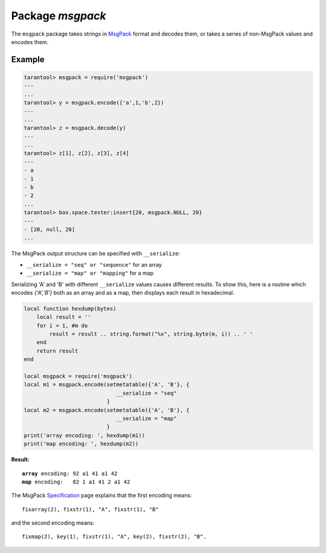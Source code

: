 -------------------------------------------------------------------------------
                                    Package `msgpack`
-------------------------------------------------------------------------------

The ``msgpack`` package takes strings in MsgPack_ format and decodes them, or
takes a series of non-MsgPack values and encodes them.

.. module:: msgpack

.. function:: encode(lua_value)

    Convert a Lua object to a MsgPack string.

    :param lua_value: either a scalar value or a Lua table value.
    :return: the original value reformatted as a MsgPack string.
    :rtype: string

.. function:: decode(string)

    Convert a MsgPack string to a Lua object.

    :param string: a string formatted as YAML.
    :return: the original contents formatted as a Lua table.
    :rtype: table

.. data:: NULL

    A value comparable to Lua "nil" which may be useful as a placeholder in a tuple.

=================================================
                    Example
=================================================

.. code-block:: tarantoolsession

    tarantool> msgpack = require('msgpack')
    ---
    ...
    tarantool> y = msgpack.encode({'a',1,'b',2})
    ---
    ...
    tarantool> z = msgpack.decode(y)
    ---
    ...
    tarantool> z[1], z[2], z[3], z[4]
    ---
    - a
    - 1
    - b
    - 2
    ...
    tarantool> box.space.tester:insert{20, msgpack.NULL, 20}
    ---
    - [20, null, 20]
    ...

The MsgPack output structure can be specified with ``__serialize``:

* ``__serialize = "seq" or "sequence"`` for an array
* ``__serialize = "map" or "mapping"`` for a map

Serializing 'A' and 'B' with different ``__serialize`` values causes different
results. To show this, here is a routine which encodes `{'A','B'}` both as an
array and as a map, then displays each result in hexadecimal.

.. code-block:: lua

    local function hexdump(bytes)
        local result = ''
        for i = 1, #m do
            result = result .. string.format("%x", string.byte(m, i)) .. ' '
        end
        return result
    end

    local msgpack = require('msgpack')
    local m1 = msgpack.encode(setmetatable({'A', 'B'}, {
                                 __serialize = "seq"
                              }
    local m2 = msgpack.encode(setmetatable({'A', 'B'}, {
                                 __serialize = "map"
                              }
    print('array encoding: ', hexdump(m1))
    print('map encoding: ', hexdump(m2))

**Result:**

.. cssclass:: highlight
.. parsed-literal::

    **array** encoding: 92 a1 41 a1 42
    **map** encoding:   82 1 a1 41 2 a1 42

The MsgPack Specification_ page explains that the first encoding means:

.. cssclass:: highlight
.. parsed-literal::

    fixarray(2), fixstr(1), "A", fixstr(1), "B"

and the second encoding means:

.. cssclass:: highlight
.. parsed-literal::

    fixmap(2), key(1), fixstr(1), "A", key(2), fixstr(2), "B".

.. _MsgPack: http://msgpack.org/
.. _Specification: http://github.com/msgpack/msgpack/blob/master/spec.md
